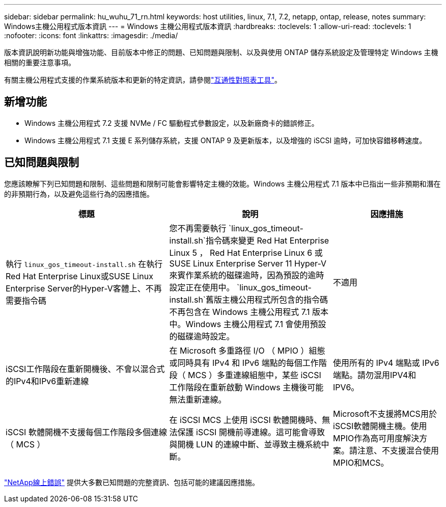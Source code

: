 ---
sidebar: sidebar 
permalink: hu_wuhu_71_rn.html 
keywords: host utilities, linux, 7.1, 7.2, netapp, ontap, release, notes 
summary: Windows主機公用程式版本資訊 
---
= Windows 主機公用程式版本資訊
:hardbreaks:
:toclevels: 1
:allow-uri-read: 
:toclevels: 1
:nofooter: 
:icons: font
:linkattrs: 
:imagesdir: ./media/


[role="lead"]
版本資訊說明新功能與增強功能、目前版本中修正的問題、已知問題與限制、以及與使用 ONTAP 儲存系統設定及管理特定 Windows 主機相關的重要注意事項。

有關主機公用程式支援的作業系統版本和更新的特定資訊，請參閱link:https://imt.netapp.com/matrix/#welcome["互通性對照表工具"^]。



== 新增功能

* Windows 主機公用程式 7.2 支援 NVMe / FC 驅動程式參數設定，以及新廠商卡的錯誤修正。
* Windows 主機公用程式 7.1 支援 E 系列儲存系統，支援 ONTAP 9 及更新版本，以及增強的 iSCSI 逾時，可加快容錯移轉速度。




== 已知問題與限制

您應該瞭解下列已知問題和限制、這些問題和限制可能會影響特定主機的效能。Windows 主機公用程式 7.1 版本中已指出一些非預期和潛在的非預期行為，以及避免這些行為的因應措施。

[cols="30, 30, 20"]
|===
| 標題 | 說明 | 因應措施 


| 執行 `linux_gos_timeout-install.sh` 在執行Red Hat Enterprise Linux或SUSE Linux Enterprise Server的Hyper-V客體上、不再需要指令碼 | 您不再需要執行 `linux_gos_timeout-install.sh`指令碼來變更 Red Hat Enterprise Linux 5 ， Red Hat Enterprise Linux 6 或 SUSE Linux Enterprise Server 11 Hyper-V 來賓作業系統的磁碟逾時，因為預設的逾時設定正在使用中。 `linux_gos_timeout-install.sh`舊版主機公用程式所包含的指令碼不再包含在 Windows 主機公用程式 7.1 版本中。Windows 主機公用程式 7.1 會使用預設的磁碟逾時設定。 | 不適用 


| iSCSI工作階段在重新開機後、不會以混合式的IPv4和IPv6重新連線 | 在 Microsoft 多重路徑 I/O （ MPIO ）組態或同時具有 IPv4 和 IPv6 端點的每個工作階段（ MCS ）多重連線組態中，某些 iSCSI 工作階段在重新啟動 Windows 主機後可能無法重新連線。 | 使用所有的 IPv4 端點或 IPv6 端點。請勿混用IPV4和IPV6。 


| iSCSI 軟體開機不支援每個工作階段多個連線（ MCS ） | 在 iSCSI MCS 上使用 iSCSI 軟體開機時、無法保護 iSCSI 開機前導連線。這可能會導致與開機 LUN 的連線中斷、並導致主機系統中斷。 | Microsoft不支援將MCS用於iSCSI軟體開機主機。使用MPIO作為高可用度解決方案。請注意、不支援混合使用MPIO和MCS。 
|===
link:https://mysupport.netapp.com/site/bugs-online/product["NetApp線上錯誤"^] 提供大多數已知問題的完整資訊、包括可能的建議因應措施。

